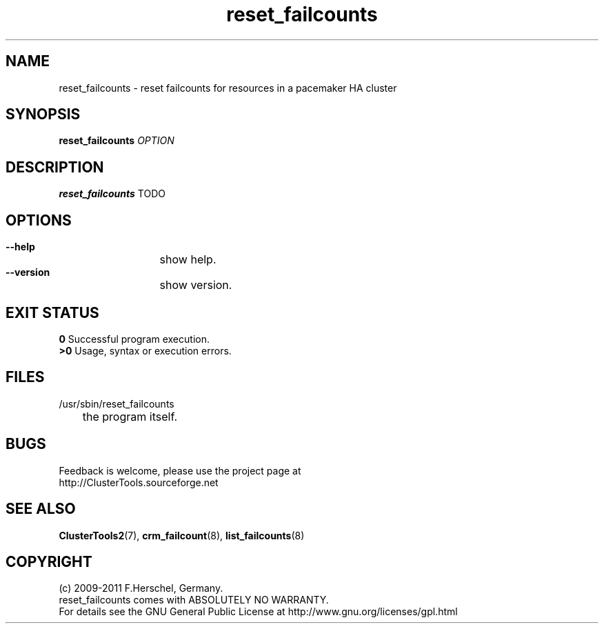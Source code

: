.TH reset_failcounts 8 "14 Apr 2011" "" "ClusterTools2"
.\"
.SH NAME
reset_failcounts \- reset failcounts for resources in a pacemaker HA cluster 
.\"
.SH SYNOPSIS
.B reset_failcounts \fIOPTION\fR
.\"
.SH DESCRIPTION
\fBreset_failcounts\fP TODO
.br
.\"
.SH OPTIONS
.HP
\fB --help\fR
	show help.
.HP
\fB --version\fR
	show version.
.\"
.SH EXIT STATUS
.B 0
Successful program execution.
.br
.B >0 
Usage, syntax or execution errors.
.\"
.SH FILES
.TP
/usr/sbin/reset_failcounts
	the program itself.
.\"
.SH BUGS
Feedback is welcome, please use the project page at
.br
http://ClusterTools.sourceforge.net
.\"
.SH SEE ALSO
\fBClusterTools2\fP(7), \fBcrm_failcount\fP(8), \fBlist_failcounts\fP(8)
.\"
.\"
.SH COPYRIGHT
(c) 2009-2011 F.Herschel, Germany.
.br
reset_failcounts comes with ABSOLUTELY NO WARRANTY.
.br
For details see the GNU General Public License at
http://www.gnu.org/licenses/gpl.html
.\"
